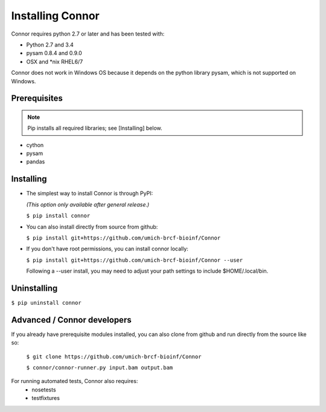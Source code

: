 Installing Connor
==================
Connor requires python 2.7 or later and has been tested with:

* Python 2.7 and 3.4
* pysam 0.8.4 and 0.9.0
* OSX and \*nix RHEL6/7

Connor does not work in Windows OS because it depends on the python library
pysam, which is not supported on Windows.

Prerequisites
-------------
.. note:: Pip installs all required libraries; see [Installing] below.

* cython
* pysam
* pandas


Installing
----------

* The simplest way to install Connor is through PyPI:

  *(This option only available after general release.)*

  ``$ pip install connor``

* You can also install directly from source from github:

  ``$ pip install git+https://github.com/umich-brcf-bioinf/Connor``

* If you don't have root permissions, you can install connor locally:

  ``$ pip install git+https://github.com/umich-brcf-bioinf/Connor --user``

  Following a --user install, you may need to adjust your path settings to
  include $HOME/.local/bin. 


Uninstalling
------------
``$ pip uninstall connor``


Advanced / Connor developers
----------------------------
If you already have prerequisite modules installed, you can also clone from
github and run directly from the source like so:

   ``$ git clone https://github.com/umich-brcf-bioinf/Connor``

   ``$ connor/connor-runner.py input.bam output.bam``

For running automated tests, Connor also requires:
 * nosetests
 * testfixtures


